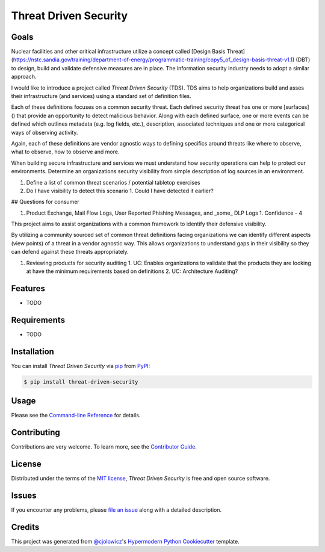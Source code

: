 Threat Driven Security
======================

|PyPI| |Status| |Python Version| |License|

|Read the Docs| |Tests| |Codecov|

|pre-commit| |Black|

.. |PyPI| image:: https://img.shields.io/pypi/v/threat-driven-security.svg
   :target: https://pypi.org/project/threat-driven-security/
   :alt: PyPI
.. |Status| image:: https://img.shields.io/pypi/status/threat-driven-security.svg
   :target: https://pypi.org/project/threat-driven-security/
   :alt: Status
.. |Python Version| image:: https://img.shields.io/pypi/pyversions/threat-driven-security
   :target: https://pypi.org/project/threat-driven-security
   :alt: Python Version
.. |License| image:: https://img.shields.io/pypi/l/threat-driven-security
   :target: https://opensource.org/licenses/MIT
   :alt: License
.. |Read the Docs| image:: https://img.shields.io/readthedocs/threat-driven-security/latest.svg?label=Read%20the%20Docs
   :target: https://threat-driven-security.readthedocs.io/
   :alt: Read the documentation at https://threat-driven-security.readthedocs.io/
.. |Tests| image:: https://github.com/MSAdministrator/threat-driven-security/workflows/Tests/badge.svg
   :target: https://github.com/MSAdministrator/threat-driven-security/actions?workflow=Tests
   :alt: Tests
.. |Codecov| image:: https://codecov.io/gh/MSAdministrator/threat-driven-security/branch/main/graph/badge.svg
   :target: https://codecov.io/gh/MSAdministrator/threat-driven-security
   :alt: Codecov
.. |pre-commit| image:: https://img.shields.io/badge/pre--commit-enabled-brightgreen?logo=pre-commit&logoColor=white
   :target: https://github.com/pre-commit/pre-commit
   :alt: pre-commit
.. |Black| image:: https://img.shields.io/badge/code%20style-black-000000.svg
   :target: https://github.com/psf/black
   :alt: Black


Goals
--------

Nuclear facilities and other critical infrastructure utilize a concept called [Design Basis Threat](https://nstc.sandia.gov/training/department-of-energy/programmatic-training/copy5_of_design-basis-threat-v1.1) (DBT) to design, build and validate defensive measures are in place.
The information security industry needs to adopt a similar approach.

I would like to introduce a project called `Threat Driven Security` (TDS). TDS aims to help organizations build and asses their infrastructure (and services) using a standard set of definition files. 

Each of these definitions focuses on a common security threat. Each defined security threat has one or more [surfaces]() that provide an opportunity to detect malicious behavior. 
Along with each defined surface, one or more events can be defined which outlines metadata (e.g. log fields, etc.), description, associated techniques and one or more categorical ways of observing activity.

Again, each of these definitions are vendor agnostic ways to defining specifics around threats like where to observe, what to observe, how to observe and more.


When building secure infrastructure and services we must understand how security operations can help to protect our environments. 
Determine an organizations security visibility from simple description of log sources in an environment.


1. Define a list of common threat scenarios / potential tabletop exercises
2. Do I have visibility to detect this scenario
   1. Could I have detected it earlier?


## Questions for consumer


1. Product Exchange, Mail Flow Logs, User Reported Phishing Messages, and _some_ DLP Logs
   1. Confidence - 4




This project aims to assist organizations with a common framework to identify their defensive visibility.

By utilizing a community sourced set of common threat definitions facing organizations we can identify
different aspects (view points) of a threat in a vendor agnostic way. This allows organizations to understand
gaps in their visibility so they can defend against these threats appropriately.

1. Reviewing products for security auditing
   1. UC: Enables organizations to validate that the products they are looking at have the minimum requirements based on definitions
   2. UC: Architecture Auditing?



Features
--------

* TODO


Requirements
------------

* TODO


Installation
------------

You can install *Threat Driven Security* via pip_ from PyPI_:

.. code:: console

   $ pip install threat-driven-security


Usage
-----

Please see the `Command-line Reference <Usage_>`_ for details.


Contributing
------------

Contributions are very welcome.
To learn more, see the `Contributor Guide`_.


License
-------

Distributed under the terms of the `MIT license`_,
*Threat Driven Security* is free and open source software.


Issues
------

If you encounter any problems,
please `file an issue`_ along with a detailed description.


Credits
-------

This project was generated from `@cjolowicz`_'s `Hypermodern Python Cookiecutter`_ template.

.. _@cjolowicz: https://github.com/cjolowicz
.. _Cookiecutter: https://github.com/audreyr/cookiecutter
.. _MIT license: https://opensource.org/licenses/MIT
.. _PyPI: https://pypi.org/
.. _Hypermodern Python Cookiecutter: https://github.com/cjolowicz/cookiecutter-hypermodern-python
.. _file an issue: https://github.com/MSAdministrator/threat-driven-security/issues
.. _pip: https://pip.pypa.io/
.. github-only
.. _Contributor Guide: CONTRIBUTING.rst
.. _Usage: https://threat-driven-security.readthedocs.io/en/latest/usage.html
